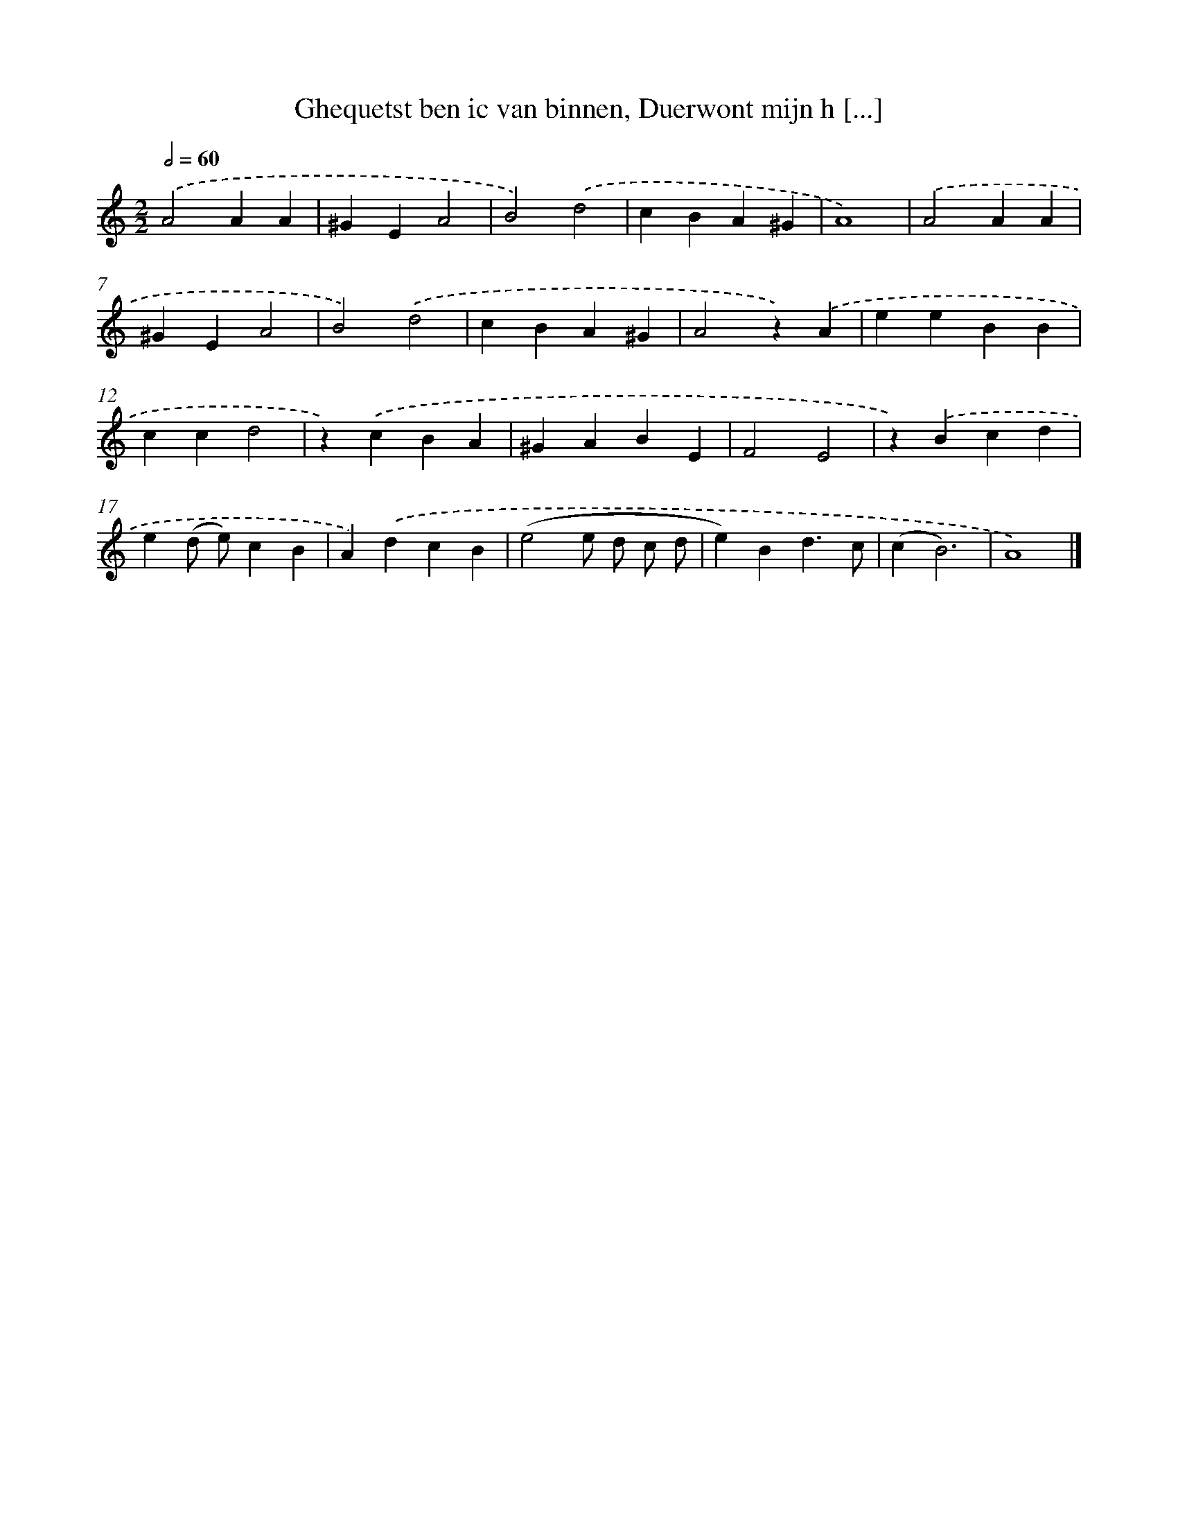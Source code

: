X: 5466
T: Ghequetst ben ic van binnen, Duerwont mijn h [...]
%%abc-version 2.0
%%abcx-abcm2ps-target-version 5.9.1 (29 Sep 2008)
%%abc-creator hum2abc beta
%%abcx-conversion-date 2018/11/01 14:36:18
%%humdrum-veritas 2245927206
%%humdrum-veritas-data 3442454388
%%continueall 1
%%barnumbers 0
L: 1/4
M: 2/2
Q: 1/2=60
K: C clef=treble
.('A2AA |
^GEA2 |
B2).('d2 |
cBA^G |
A4) |
.('A2AA |
^GEA2 |
B2).('d2 |
cBA^G |
A2z).('A |
eeBB |
ccd2 |
z).('cBA |
^GABE |
F2E2 |
z).('Bcd |
e(d/ e/)cB |
A).('dcB |
(e2e/ d/ c/ d/ |
e)Bd3/c/ |
(cB3) |
A4) |]
